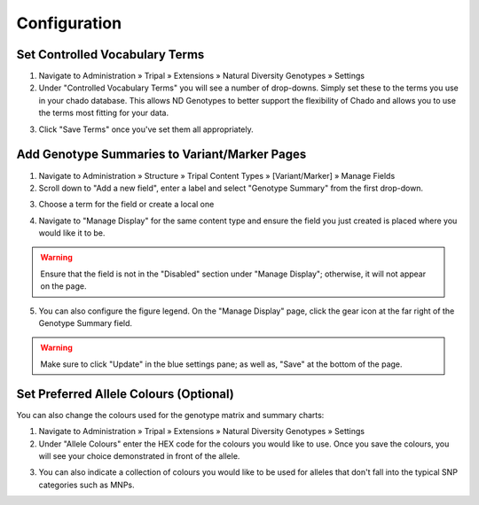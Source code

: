 
Configuration
=============

Set Controlled Vocabulary Terms
--------------------------------

1. Navigate to Administration » Tripal » Extensions » Natural Diversity Genotypes » Settings
2. Under "Controlled Vocabulary Terms" you will see a number of drop-downs. Simply set these to the terms you use in your chado database. This allows ND Genotypes to better support the flexibility of Chado and allows you to use the terms most fitting for your data.

.. image:: configuration.1.cvterms.png

3. Click "Save Terms" once you've set them all appropriately.

Add Genotype Summaries to Variant/Marker Pages
----------------------------------------------

1. Navigate to Administration » Structure » Tripal Content Types » [Variant/Marker] » Manage Fields
2. Scroll down to "Add a new field", enter a label and select "Genotype Summary" from the first drop-down.

.. image:: configuration.2.addsummary.png

3. Choose a term for the field or create a local one

.. image:: configuration.3.setterm.png

4. Navigate to "Manage Display" for the same content type and ensure the field you just created is placed where you would like it to be.

.. warning::

  Ensure that the field is not in the "Disabled" section under "Manage Display"; otherwise, it will not appear on the page.

5. You can also configure the figure legend. On the "Manage Display" page, click the gear icon at the far right of the Genotype Summary field.

.. image:: configuration.4.settings.png

.. warning::

  Make sure to click "Update" in the blue settings pane; as well as, "Save" at the bottom of the page.

Set Preferred Allele Colours (Optional)
----------------------------------------

You can also change the colours used for the genotype matrix and summary charts:

1. Navigate to Administration » Tripal » Extensions » Natural Diversity Genotypes » Settings
2. Under "Allele Colours" enter the HEX code for the colours you would like to use. Once you save the colours, you will see your choice demonstrated in front of the allele.

.. image:: configuration.5.snp.png

3. You can also indicate a collection of colours you would like to be used for alleles that don't fall into the typical SNP categories such as MNPs.

.. image:: configuration.6.generic.png